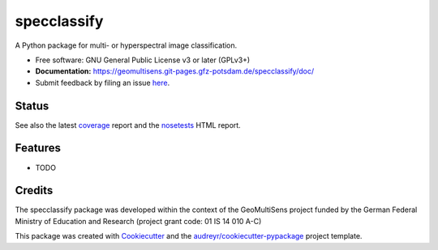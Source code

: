 ============
specclassify
============

A Python package for multi- or hyperspectral image classification.

* Free software: GNU General Public License v3 or later (GPLv3+)
* **Documentation:** https://geomultisens.git-pages.gfz-potsdam.de/specclassify/doc/
* Submit feedback by filing an issue `here <https://git.gfz-potsdam.de/geomultisens/specclassify/issues>`__.


Status
------

.. image:: https://git.gfz-potsdam.de/geomultisens/specclassify/badges/master/pipeline.svg
        :target: https://git.gfz-potsdam.de/geomultisens/specclassify/commits/master
.. image:: https://git.gfz-potsdam.de/geomultisens/specclassify/badges/master/coverage.svg
        :target: https://geomultisens.git-pages.gfz-potsdam.de/specclassify/coverage/
.. image:: https://img.shields.io/pypi/v/specclassify.svg
        :target: https://pypi.python.org/pypi/specclassify
.. image:: https://img.shields.io/pypi/l/specclassify.svg
        :target: https://git.gfz-potsdam.de/geomultisens/specclassify/blob/master/LICENSE
.. image:: https://img.shields.io/pypi/pyversions/specclassify.svg
        :target: https://img.shields.io/pypi/pyversions/specclassify.svg

See also the latest coverage_ report and the nosetests_ HTML report.


Features
--------

* TODO


Credits
-------

The specclassify package was developed within the context of the GeoMultiSens project funded
by the German Federal Ministry of Education and Research (project grant code: 01 IS 14 010 A-C)

This package was created with Cookiecutter_ and the `audreyr/cookiecutter-pypackage`_ project template.

.. _Cookiecutter: https://github.com/audreyr/cookiecutter
.. _`audreyr/cookiecutter-pypackage`: https://github.com/audreyr/cookiecutter-pypackage
.. _coverage: https://geomultisens.git-pages.gfz-potsdam.de/specclassify/coverage/
.. _nosetests: https://geomultisens.git-pages.gfz-potsdam.de/specclassify/nosetests_reports/nosetests.html
